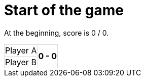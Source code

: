 ifndef::ROOT_PATH[]
:ROOT_PATH: ../../..
endif::[]

[#org_sfvl_demo_TennisTest_start_of_the_game]
= Start of the game

At the beginning, score is 0 / 0.

[%autowidth, cols=2*, stripes=none]
|===
| Player A
.2+^.^| *0 - 0* 
| Player B| 
|===

++++
<style>
table.tableblock.grid-all {
    border-collapse: collapse;
}
table.tableblock.grid-all, table.tableblock.grid-all td, table.grid-all > * > tr > .tableblock:last-child {
    border: 1px solid #dddddd;
}
</style>
++++
